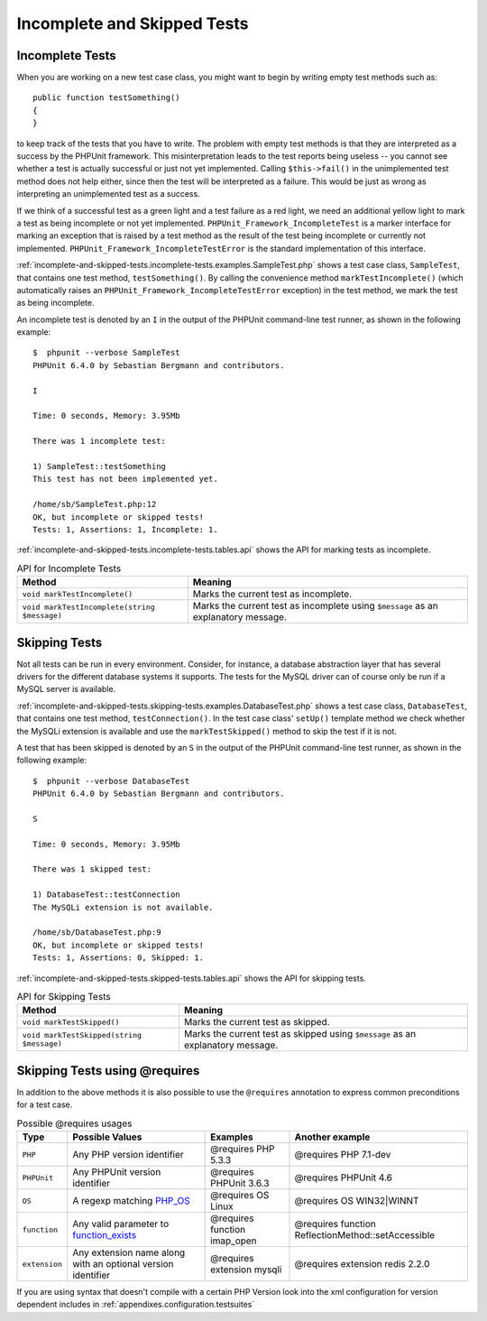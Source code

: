 

.. _incomplete-and-skipped-tests:

============================
Incomplete and Skipped Tests
============================

.. _incomplete-and-skipped-tests.incomplete-tests:

Incomplete Tests
################

When you are working on a new test case class, you might want to begin
by writing empty test methods such as:
::

    public function testSomething()
    {
    }
to keep track of the tests that you have to write. The
problem with empty test methods is that they are interpreted as a
success by the PHPUnit framework. This misinterpretation leads to the
test reports being useless -- you cannot see whether a test is actually
successful or just not yet implemented. Calling
``$this->fail()`` in the unimplemented test method
does not help either, since then the test will be interpreted as a
failure. This would be just as wrong as interpreting an unimplemented
test as a success.

If we think of a successful test as a green light and a test failure
as a red light, we need an additional yellow light to mark a test
as being incomplete or not yet implemented.
``PHPUnit_Framework_IncompleteTest`` is a marker
interface for marking an exception that is raised by a test method as
the result of the test being incomplete or currently not implemented.
``PHPUnit_Framework_IncompleteTestError`` is the
standard implementation of this interface.

:ref:`incomplete-and-skipped-tests.incomplete-tests.examples.SampleTest.php`
shows a test case class, ``SampleTest``, that contains one test
method, ``testSomething()``. By calling the convenience
method ``markTestIncomplete()`` (which automatically
raises an ``PHPUnit_Framework_IncompleteTestError``
exception) in the test method, we mark the test as being incomplete.

.. code-block:: php
    :caption: Marking a test as incomplete
    :name: incomplete-and-skipped-tests.incomplete-tests.examples.SampleTest.php

    <?php
    use PHPUnit\Framework\TestCase;

    class SampleTest extends TestCase
    {
        public function testSomething()
        {
            // Optional: Test anything here, if you want.
            $this->assertTrue(true, 'This should already work.');

            // Stop here and mark this test as incomplete.
            $this->markTestIncomplete(
              'This test has not been implemented yet.'
            );
        }
    }
    ?>

An incomplete test is denoted by an ``I`` in the output
of the PHPUnit command-line test runner, as shown in the following
example:

::

    $  phpunit --verbose SampleTest
    PHPUnit 6.4.0 by Sebastian Bergmann and contributors.

    I

    Time: 0 seconds, Memory: 3.95Mb

    There was 1 incomplete test:

    1) SampleTest::testSomething
    This test has not been implemented yet.

    /home/sb/SampleTest.php:12
    OK, but incomplete or skipped tests!
    Tests: 1, Assertions: 1, Incomplete: 1.

:ref:`incomplete-and-skipped-tests.incomplete-tests.tables.api`
shows the API for marking tests as incomplete.

.. rst-class:: table
.. list-table:: API for Incomplete Tests
    :name: incomplete-and-skipped-tests.incomplete-tests.tables.api
    :header-rows: 1

    * - Method
      - Meaning
    * - ``void markTestIncomplete()``
      - Marks the current test as incomplete.
    * - ``void markTestIncomplete(string $message)``
      - Marks the current test as incomplete using ``$message`` as an explanatory message.

.. _incomplete-and-skipped-tests.skipping-tests:

Skipping Tests
##############

Not all tests can be run in every environment. Consider, for instance,
a database abstraction layer that has several drivers for the different
database systems it supports. The tests for the MySQL driver can of
course only be run if a MySQL server is available.

:ref:`incomplete-and-skipped-tests.skipping-tests.examples.DatabaseTest.php`
shows a test case class, ``DatabaseTest``, that contains one test
method, ``testConnection()``. In the test case class'
``setUp()`` template method we check whether the MySQLi
extension is available and use the ``markTestSkipped()``
method to skip the test if it is not.

.. code-block:: php
    :caption: Skipping a test
    :name: incomplete-and-skipped-tests.skipping-tests.examples.DatabaseTest.php

    <?php
    use PHPUnit\Framework\TestCase;

    class DatabaseTest extends TestCase
    {
        protected function setUp()
        {
            if (!extension_loaded('mysqli')) {
                $this->markTestSkipped(
                  'The MySQLi extension is not available.'
                );
            }
        }

        public function testConnection()
        {
            // ...
        }
    }
    ?>

A test that has been skipped is denoted by an ``S`` in
the output of the PHPUnit command-line test runner, as shown in the
following example:

::

    $  phpunit --verbose DatabaseTest
    PHPUnit 6.4.0 by Sebastian Bergmann and contributors.

    S

    Time: 0 seconds, Memory: 3.95Mb

    There was 1 skipped test:

    1) DatabaseTest::testConnection
    The MySQLi extension is not available.

    /home/sb/DatabaseTest.php:9
    OK, but incomplete or skipped tests!
    Tests: 1, Assertions: 0, Skipped: 1.

:ref:`incomplete-and-skipped-tests.skipped-tests.tables.api`
shows the API for skipping tests.

.. rst-class:: table
.. list-table:: API for Skipping Tests
    :name: incomplete-and-skipped-tests.skipped-tests.tables.api
    :header-rows: 1

    * - Method
      - Meaning
    * - ``void markTestSkipped()``
      - Marks the current test as skipped.
    * - ``void markTestSkipped(string $message)``
      - Marks the current test as skipped using ``$message`` as an explanatory message.

.. _incomplete-and-skipped-tests.skipping-tests-using-requires:

Skipping Tests using @requires
##############################

In addition to the above methods it is also possible to use the
``@requires`` annotation to express common preconditions for a test case.

.. rst-class:: table
.. list-table:: Possible @requires usages
    :name: incomplete-and-skipped-tests.requires.tables.api
    :header-rows: 1

    * - Type
      - Possible Values
      - Examples
      - Another example
    * - ``PHP``
      - Any PHP version identifier
      - @requires PHP 5.3.3
      - @requires PHP 7.1-dev
    * - ``PHPUnit``
      - Any PHPUnit version identifier
      - @requires PHPUnit 3.6.3
      - @requires PHPUnit 4.6
    * - ``OS``
      - A regexp matching `PHP_OS <http://php.net/manual/en/reserved.constants.php#constant.php-os>`_
      - @requires OS Linux
      - @requires OS WIN32|WINNT
    * - ``function``
      - Any valid parameter to `function_exists <http://php.net/function_exists>`_
      - @requires function imap_open
      - @requires function ReflectionMethod::setAccessible
    * - ``extension``
      - Any extension name along with an optional version identifier
      - @requires extension mysqli
      - @requires extension redis 2.2.0

.. code-block:: php
    :caption: Skipping test cases using @requires
    :name: incomplete-and-skipped-tests.skipping-tests.examples.DatabaseClassSkippingTest.php

    <?php
    use PHPUnit\Framework\TestCase;

    /**
     * @requires extension mysqli
     */
    class DatabaseTest extends TestCase
    {
        /**
         * @requires PHP 5.3
         */
        public function testConnection()
        {
            // Test requires the mysqli extension and PHP >= 5.3
        }

        // ... All other tests require the mysqli extension
    }
    ?>

If you are using syntax that doesn't compile with a certain PHP Version look into the xml
configuration for version dependent includes in :ref:`appendixes.configuration.testsuites`


